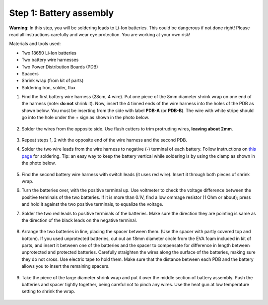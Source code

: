Step 1: Battery assembly
==========================
**Warning**: In this step, you will be soldering leads to Li-Ion batteries.
This could be dangerous if not done right! Please read all instructions
carefully and wear eye protection. You are working at your own risk!

Materials and tools used:

* Two 18650 Li-Ion batteries

* Two battery  wire harnesses

* Two Power Distribution Boards (PDB)

* Spacers

* Shrink wrap (from kit of parts)

* Soldering Iron, solder, flux

1. Find the first battery wire harness (28cm, 4 wire). Put one piece of the
   8mm diameter shrink wrap on one end of the harness (note: **do not** shrink
   it). Now, insert the 4 tinned ends of the wire harness into the holes of the
   PDB as shown  below. You must be inserting from the side with label **PDB-A**
   (or **PDB-B**). The wire with white stripe should go into the hole under the  +
   sign as shown in the photo below.

   .. figure:: images/battery1.jpg
      :alt: Soldering PDB
      :width: 70%

2.  Solder the wires from the opposite side. Use flush cutters to trim
    protruding wires, **leaving about 2mm**.

   .. figure:: images/battery2.jpg
      :alt: Soldering PDB
      :width: 70%


3. Repeat steps 1, 2 with the opposite end of the wire harness and the second PDB.



4. Solder the two wire leads from the  wire harness to negative (-)
   terminal of each battery. Follow instructions on `this page <https://oscarliang.com/solder-li-ion-battery-18650/>`__
   for soldering. Tip: an easy way to keep the battery vertical while soldering
   is by using the clamp as shown in the photo below.

   .. figure:: images/battery3.jpg
      :alt: Battery
      :width: 70%

   .. figure:: images/battery4.jpg
      :alt: Battery
      :width: 70%

5. Find the second battery wire harness with switch leads (it uses red wire).
   Insert it through both pieces of shrink wrap.


6. Turn the batteries over, with the positive terminal up. Use voltmeter to
   check the voltage difference between the positive terminals of the two batteries.
   If it is more than 0.1V, find a low ommage resistor (1 Ohm or about);  press and hold
   it against the two positive terminals, to equalize the voltage.

7. Solder the two red leads
   to positive terminals of the batteries. Make sure the direction they are
   pointing is same as the direction of the black leads on the negative terminal.

   .. figure:: images/battery-3.jpg
      :alt: Battery
      :width: 60%

8. Arrange the two batteries in line, placing the spacer between them. (Use the
   spacer with partly covered top and bottom). If you used unprotected batteries,
   cut out an 18mm diameter circle from the EVA foam included in kit of parts,
   and insert it between one of the batteries and the spacer to compensate for
   difference in length between unprotected and protected batteries.
   Carefully straighten the wires
   along the surface of the batteries, making sure they do not cross. Use electric
   tape to hold them. Make sure that the distance between each PDB and the
   battery allows you to insert the remaining spacers.

   .. figure:: images/battery-5.jpg
      :alt: Battery
      :width: 80%

9. Take the piece of the large diameter shrink wrap and put it over the middle
   section of battery assembly. Push the batteries and spacer tightly together,
   being careful not to pinch any wires. Use the heat gun at low temperature
   setting  to shrink the wrap.

   .. figure:: images/battery-6.jpg
      :alt: Battery
      :width: 80%
